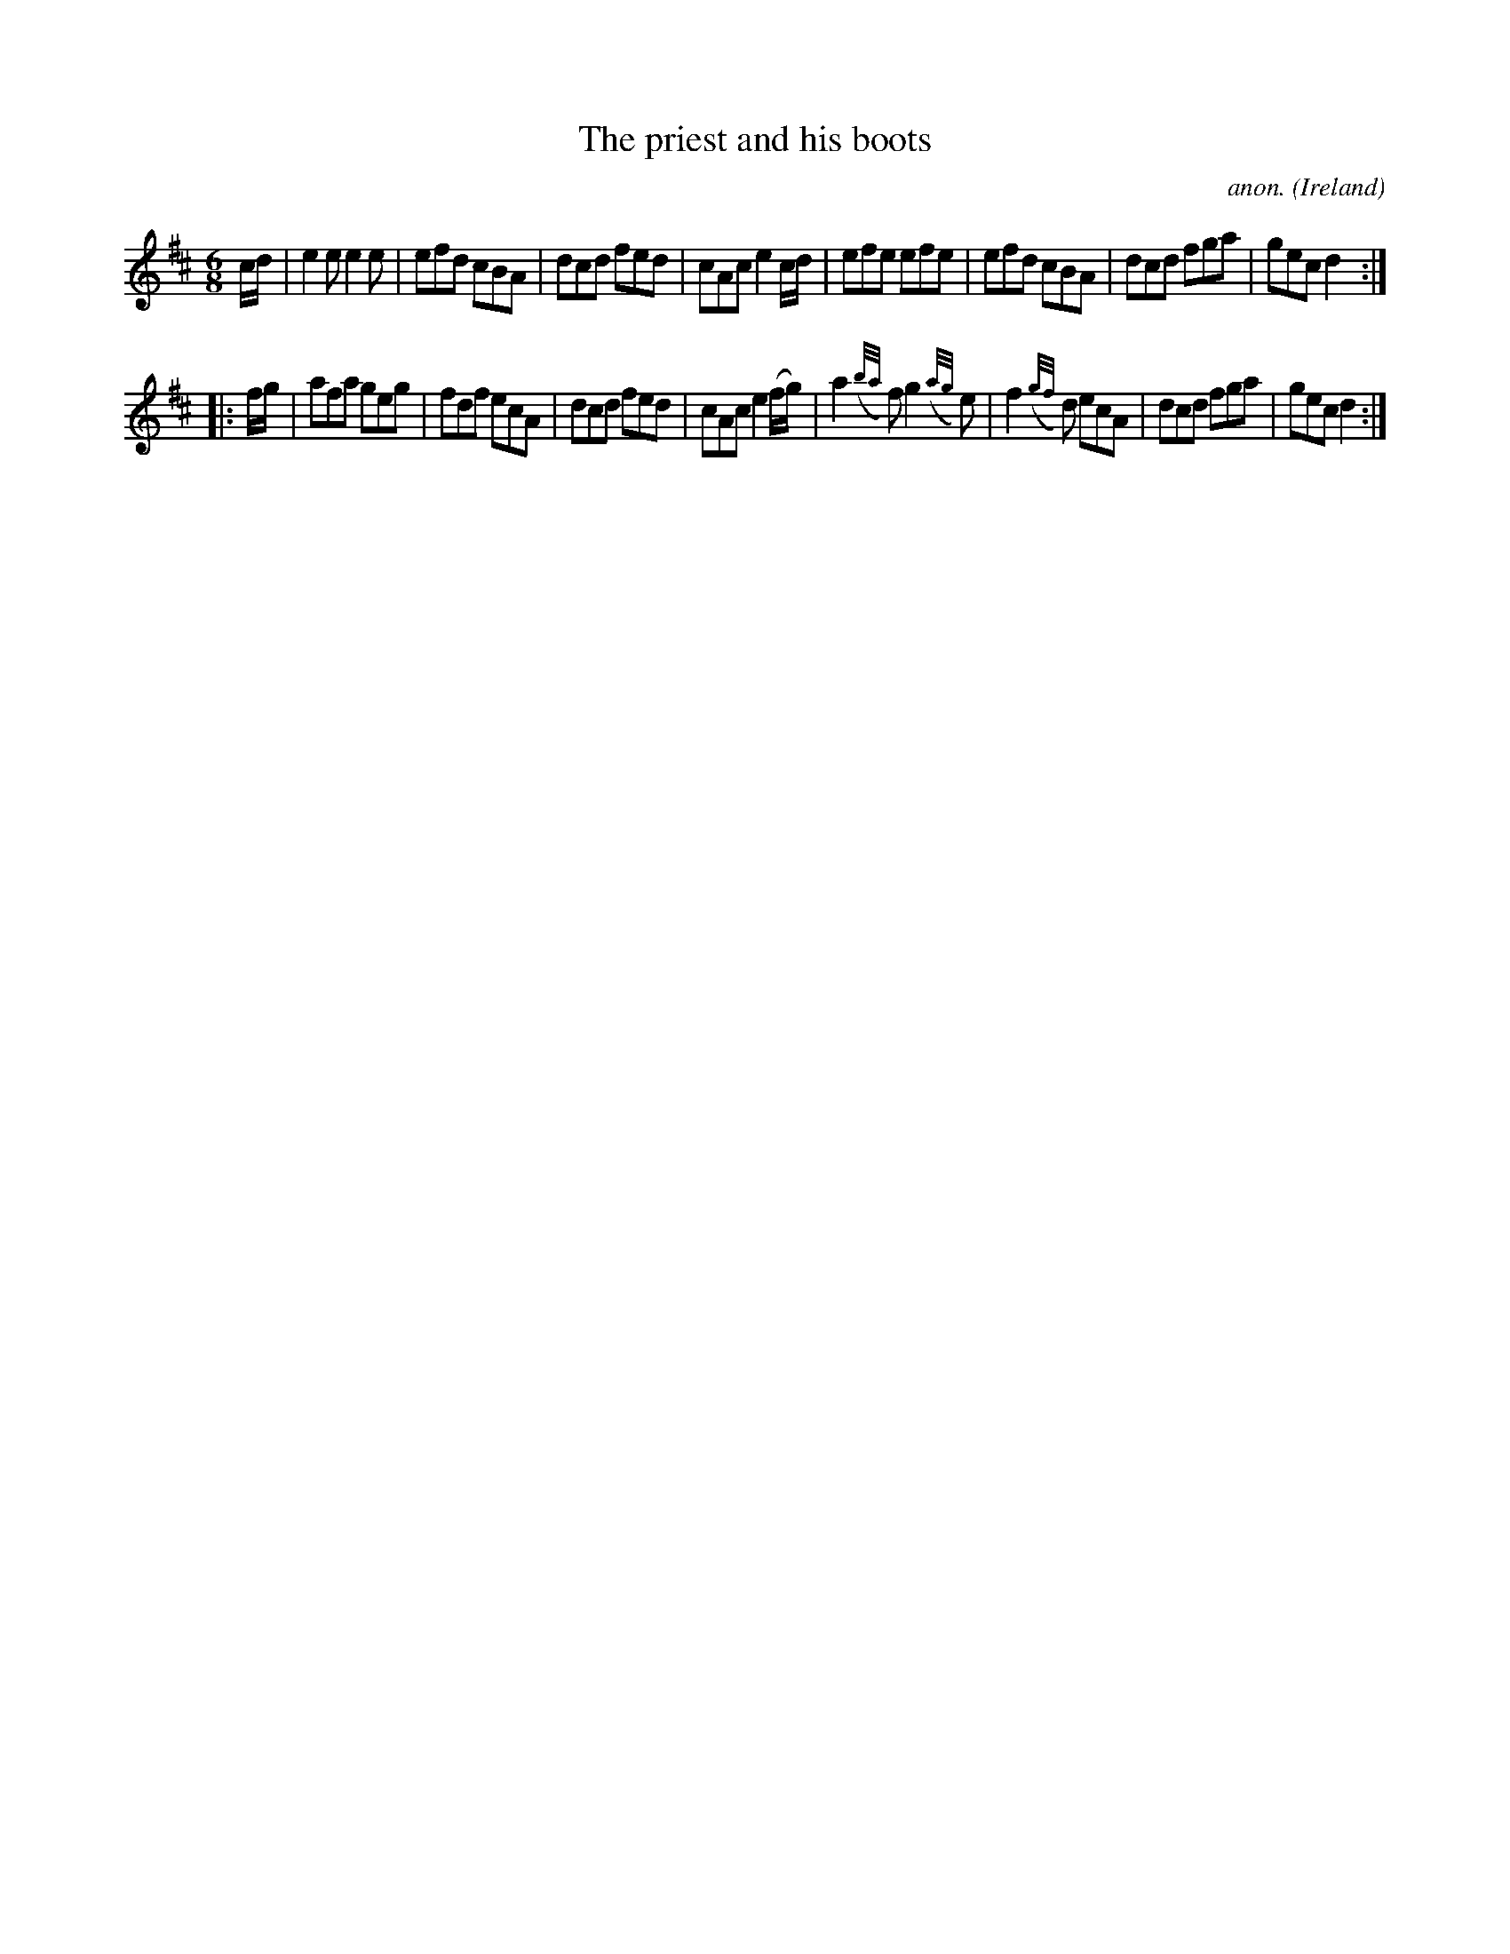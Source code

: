 X:188
T:The priest and his boots
C:anon.
O:Ireland
B:Francis O'Neill: "The Dance Music of Ireland" (1907) no. 188
R:Double jig
Z:Transcribed by Frank Nordberg - http://www.musicaviva.com
F:http://www.musicaviva.com/abc/tunes/ireland/oneill-1001/0188/oneill-1001-0188-1.abc
M:6/8
L:1/8
K:D
c/d/|e2e e2e|efd cBA|dcd fed|cAc e2c/d/|efe efe|efd cBA|dcd fga|gec d2:|
|:f/g/|afa geg|fdf ecA|dcd fed|cAc e2 (f/g/)|a2({b/a/}f) g2 ({a/g/}e)|f2 ({g/f/}d) ecA|dcd fga|gec d2:|
W:
W:
%
%
